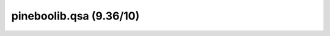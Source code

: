 pineboolib.qsa (9.36/10)
===================================

.. raw:: html
   :file: static/pylint_qsa.html
